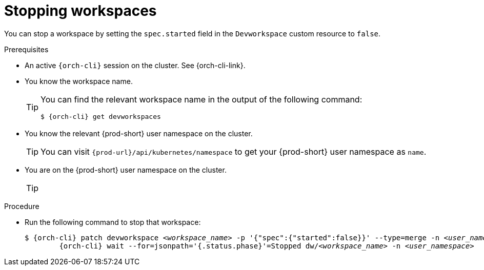 
[id="stopping-workspaces"]
= Stopping workspaces

You can stop a workspace by setting the `spec.started` field in the `Devworkspace` custom resource to `false`.

.Prerequisites

* An active `{orch-cli}` session on the cluster. See {orch-cli-link}.

* You know the workspace name.
+
[TIP]
====
You can find the relevant workspace name in the output of the following command:

`$ {orch-cli} get devworkspaces`
====

* You know the relevant {prod-short} user namespace on the cluster.
+
TIP: You can visit `pass:c,a,q[{prod-url}]/api/kubernetes/namespace` to get your {prod-short} user namespace as `name`.

* You are on the {prod-short} user namespace on the cluster.
+
[TIP]
====
====

.Procedure

* Run the following command to stop that workspace:
+
[subs="+quotes,attributes"]
----
$ {orch-cli} patch devworkspace __<workspace_name>__ -p '{"spec":{"started":false}}' --type=merge -n __<user_namespace>__ && \
        {orch-cli} wait --for=jsonpath='{.status.phase}'=Stopped dw/__<workspace_name>__ -n __<user_namespace>__
----
